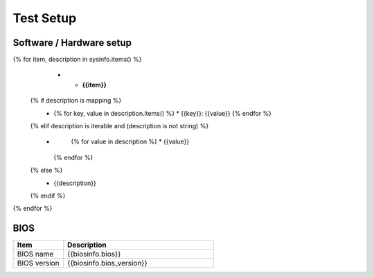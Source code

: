 Test Setup
==========

Software / Hardware setup
-------------------------

.. list-table::
   :widths: 25 75
   :header-rows: 1

   * - Item
     - Description

{% for item, description in sysinfo.items() %}
   * - **{{item}}**
  {% if description is mapping %}
     - 
       .. class:: tablebullet
       {% for key, value in description.items() %}
       * {{key}}: {{value}}
       {% endfor %}
  {% elif description is iterable and (description is not string) %}
     - 
       .. class:: tablebullet
       {% for value in description %}
       * {{value}}
      {% endfor %}   
  {% else %}
     - {{description}}
  {% endif %}
{% endfor %}

BIOS
----

.. list-table:: 
   :widths: 25 75
   :header-rows: 1

   * - Item
     - Description
   * - BIOS name
     - {{biosinfo.bios}}
   * - BIOS version
     - {{biosinfo.bios_version}}